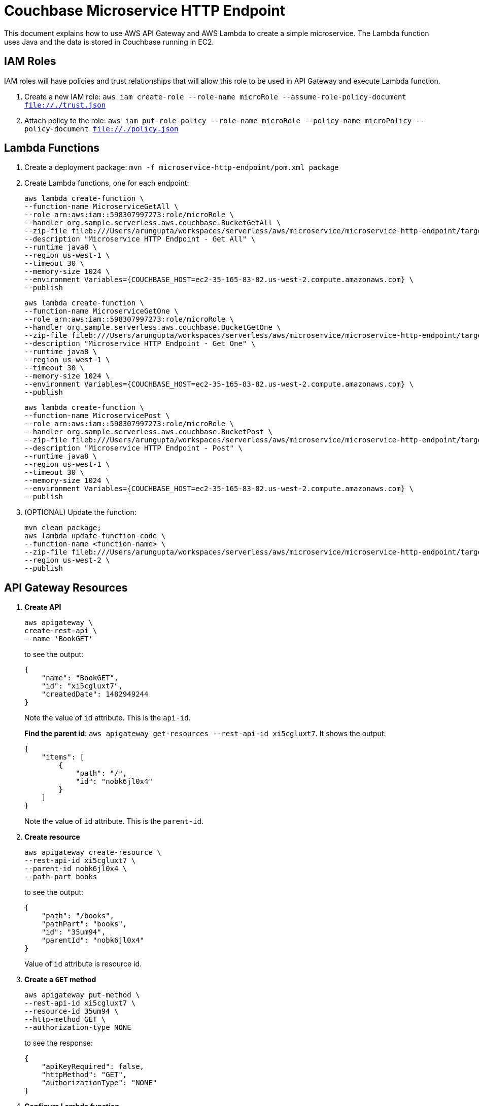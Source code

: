 = Couchbase Microservice HTTP Endpoint

This document explains how to use AWS API Gateway and AWS Lambda to create a simple microservice. The Lambda function uses Java and the data is stored in Couchbase running in EC2.

== IAM Roles

IAM roles will have policies and trust relationships that will allow this role to be used in API Gateway and execute Lambda function.

. Create a new IAM role: `aws iam create-role --role-name microRole --assume-role-policy-document file://./trust.json`
. Attach policy to the role: `aws iam put-role-policy --role-name microRole --policy-name microPolicy --policy-document file://./policy.json`

== Lambda Functions

. Create a deployment package: `mvn -f microservice-http-endpoint/pom.xml package`
. Create Lambda functions, one for each endpoint:
+
```
aws lambda create-function \
--function-name MicroserviceGetAll \
--role arn:aws:iam::598307997273:role/microRole \
--handler org.sample.serverless.aws.couchbase.BucketGetAll \
--zip-file fileb:///Users/arungupta/workspaces/serverless/aws/microservice/microservice-http-endpoint/target/microservice-http-endpoint-1.0-SNAPSHOT.jar \
--description "Microservice HTTP Endpoint - Get All" \
--runtime java8 \
--region us-west-1 \
--timeout 30 \
--memory-size 1024 \
--environment Variables={COUCHBASE_HOST=ec2-35-165-83-82.us-west-2.compute.amazonaws.com} \
--publish
```
+
```
aws lambda create-function \
--function-name MicroserviceGetOne \
--role arn:aws:iam::598307997273:role/microRole \
--handler org.sample.serverless.aws.couchbase.BucketGetOne \
--zip-file fileb:///Users/arungupta/workspaces/serverless/aws/microservice/microservice-http-endpoint/target/microservice-http-endpoint-1.0-SNAPSHOT.jar \
--description "Microservice HTTP Endpoint - Get One" \
--runtime java8 \
--region us-west-1 \
--timeout 30 \
--memory-size 1024 \
--environment Variables={COUCHBASE_HOST=ec2-35-165-83-82.us-west-2.compute.amazonaws.com} \
--publish
```
+
```
aws lambda create-function \
--function-name MicroservicePost \
--role arn:aws:iam::598307997273:role/microRole \
--handler org.sample.serverless.aws.couchbase.BucketPost \
--zip-file fileb:///Users/arungupta/workspaces/serverless/aws/microservice/microservice-http-endpoint/target/microservice-http-endpoint-1.0-SNAPSHOT.jar \
--description "Microservice HTTP Endpoint - Post" \
--runtime java8 \
--region us-west-1 \
--timeout 30 \
--memory-size 1024 \
--environment Variables={COUCHBASE_HOST=ec2-35-165-83-82.us-west-2.compute.amazonaws.com} \
--publish
```
+
. (OPTIONAL) Update the function:
+
```
mvn clean package;
aws lambda update-function-code \
--function-name <function-name> \
--zip-file fileb:///Users/arungupta/workspaces/serverless/aws/microservice/microservice-http-endpoint/target/microservice-http-endpoint-1.0-SNAPSHOT.jar \
--region us-west-2 \
--publish
```

== API Gateway Resources

. *Create API*
+
```
aws apigateway \
create-rest-api \
--name 'BookGET'
```
+
to see the output:
+
```
{
    "name": "BookGET", 
    "id": "xi5cgluxt7", 
    "createdDate": 1482949244
}
```
+
Note the value of `id` attribute. This is the `api-id`.
+
*Find the parent id*: `aws apigateway get-resources --rest-api-id xi5cgluxt7`. It shows the output:
+
```
{
    "items": [
        {
            "path": "/", 
            "id": "nobk6jl0x4"
        }
    ]
}
```
+
Note the value of `id` attribute. This is the `parent-id`.
+
. *Create resource*
+
```
aws apigateway create-resource \
--rest-api-id xi5cgluxt7 \
--parent-id nobk6jl0x4 \
--path-part books
```
+
to see the output:
+
```
{
    "path": "/books", 
    "pathPart": "books", 
    "id": "35um94", 
    "parentId": "nobk6jl0x4"
}
```
+
Value of `id` attribute is resource id.
+
. *Create a `GET` method*
+
```
aws apigateway put-method \
--rest-api-id xi5cgluxt7 \
--resource-id 35um94 \
--http-method GET \
--authorization-type NONE
```
+
to see the response:
+
```
{
    "apiKeyRequired": false, 
    "httpMethod": "GET", 
    "authorizationType": "NONE"
}
```
+
. *Configure Lambda function*
.. Set Lambda function as destination of GET
+
```
aws apigateway put-integration \
--rest-api-id xi5cgluxt7 \
--resource-id 35um94 \
--http-method GET \
--type AWS \
--integration-http-method GET \
--uri arn:aws:apigateway:us-west-1:lambda:path/2015-03-31/functions/arn:aws:lambda:us-west-1:598307997273:function:MicroserviceGetAll/invocations
```
+
to see the output:
+
```
{
    "httpMethod": "GET", 
    "passthroughBehavior": "WHEN_NO_MATCH", 
    "cacheKeyParameters": [], 
    "type": "AWS", 
    "uri": "arn:aws:apigateway:us-west-1:lambda:path/2015-03-31/functions/arn:aws:lambda:us-west-1:598307997273:function:MicroserviceGetAll/invocations", 
    "cacheNamespace": "35um94"
}
```
+
.. Set `content-type` of GET method response
+
```
```
+
.. Set `content-type` of GET method integration response
+
```
```
+
. *Deploy the API*
+
```
aws apigateway create-deployment \
--rest-api-id xi5cgluxt7 \
--stage-name test
```
+
to see the output:
+
```
{
    "id": "b2yxli", 
    "createdDate": 1482951745
}
```
+
. *Grant permission* to allow API Gateway to invoke Lambda Function
+
```
aws lambda add-permission \
--function-name MicroserviceGetAll \
--statement-id apigateway-test-getall-1 \
--action lambda:InvokeFunction \
--principal apigateway.amazonaws.com \
--source-arn "arn:aws:execute-api:us-west-1:598307997273:xi5cgluxt7/*/GET/books"
```
+
to see the response
+
```
{
    "Statement": "{\"Sid\":\"apigateway-test-getall\",\"Resource\":\"arn:aws:lambda:us-west-1:598307997273:function:MicroserviceGetAll\",\"Effect\":\"Allow\",\"Principal\":{\"Service\":\"apigateway.amazonaws.com\"},\"Action\":[\"lambda:InvokeFunction\"],\"Condition\":{\"ArnLike\":{\"AWS:SourceArn\":\"arn:aws:execute-api:us-west-1:598307997273:xi5cgluxt7/*/GET/*\"}}}"
}
```
+
Grant permission to the deployed API:
+
```
aws lambda add-permission \
--function-name MicroserviceGetAll \
--statement-id apigateway-test-getall-2 \
--action lambda:InvokeFunction \
--principal apigateway.amazonaws.com \
--source-arn "arn:aws:execute-api:us-west-1:598307997273:xi5cgluxt7/test/GET/books"
```
+
. *Test method*
+
```
aws apigateway test-invoke-method \
--rest-api-id xi5cgluxt7 \
--resource-id 35um94 \
--http-method GET
```


== TODO

. Generate Swagger endpoint for API

